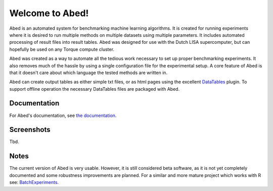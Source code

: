 ================
Welcome to Abed!
================

Abed is an automated system for benchmarking machine learning algorithms. It 
is created for running experiments where it is desired to run multiple methods 
on multiple datasets using multiple parameters. It includes automated 
processing of result files into result tables. Abed was designed for use 
with the Dutch LISA supercomputer, but can hopefully be used on any Torque 
compute cluster.

Abed was created as a way to automate all the tedious work necessary to set 
up proper benchmarking experiments. It also removes much of the hassle by 
using a single configuration file for the experimental setup. A core feature 
of Abed is that it doesn't care about which language the tested methods are 
written in.

Abed can create output tables as either simple txt files, or as html pages 
using the excellent `DataTables <https://datatables.net/>`_ plugin. To support 
offline operation the necessary DataTables files are packaged with Abed.

Documentation
-------------

For Abed's documentation, see `the documentation 
<https://gjjvdburg.github.io/abed/docs.html>`_.

Screenshots
-----------
Tbd.

Notes
-----

The current version of Abed is very usable. However, it is still considered 
beta software, as it is not yet completely documented and some robustness 
improvements are planned. For a similar and more mature project which works 
with R see: `BatchExperiments <https://github.com/tudo-r/BatchExperiments>`_.
